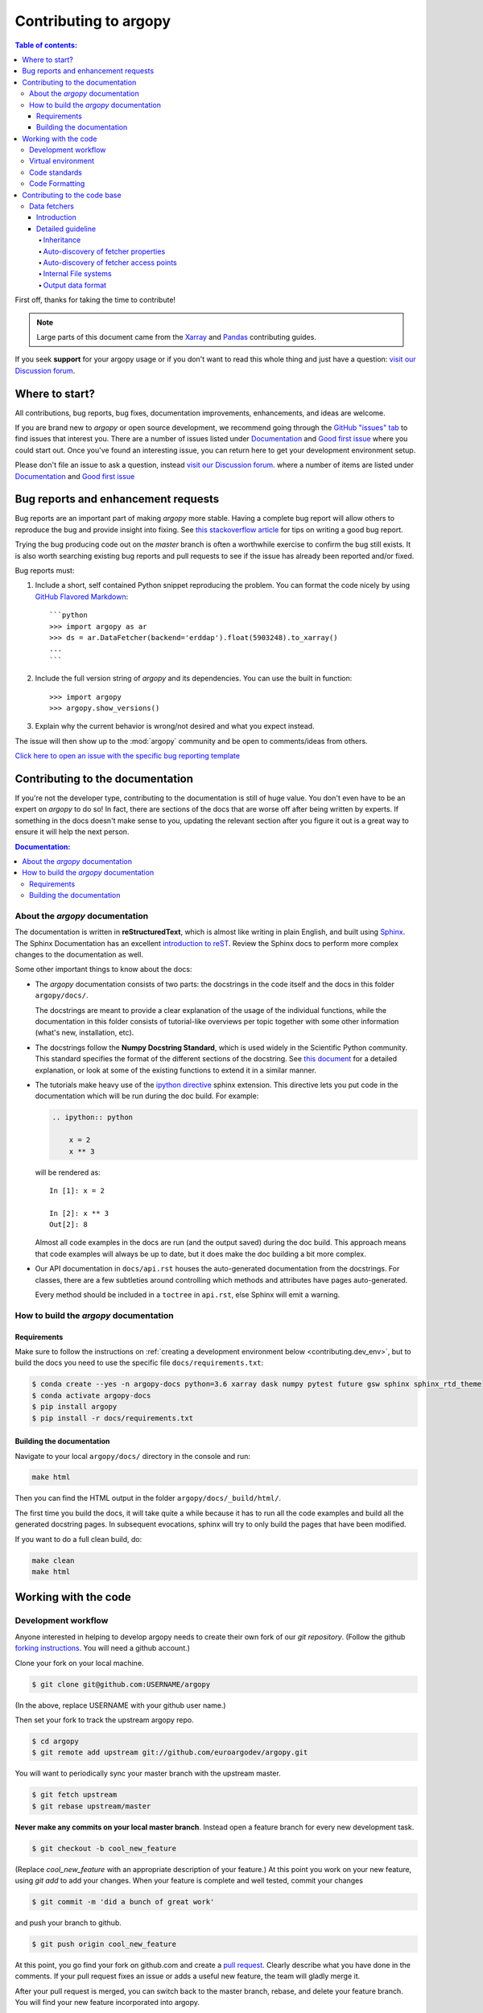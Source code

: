 **********************
Contributing to argopy
**********************

.. contents:: Table of contents:
   :local:

First off, thanks for taking the time to contribute!

.. note::

  Large parts of this document came from the `Xarray <http://xarray.pydata.org/en/stable/contributing.html>`_
  and `Pandas <http://pandas.pydata.org/pandas*docs/stable/contributing.html>`_ contributing guides.

If you seek **support** for your argopy usage or if you don't want to read
this whole thing and just have a question: `visit our Discussion forum <https://github.com/euroargodev/argopy/discussions>`_.

Where to start?
===============

All contributions, bug reports, bug fixes, documentation improvements,
enhancements, and ideas are welcome.

If you are brand new to *argopy* or open source development, we recommend going
through the `GitHub "issues" tab <https://github.com/euroargodev/argopy/issues>`_
to find issues that interest you. There are a number of issues listed under
`Documentation <https://github.com/euroargodev/argopy/issues?q=is%3Aissue+is%3Aopen+label%3Adocumentation>`_
and `Good first issue
<https://github.com/euroargodev/argopy/issues?q=is%3Aissue+is%3Aopen+label%3A%22good+first+issue%22>`_
where you could start out. Once you've found an interesting issue, you can
return here to get your development environment setup.

Please don't file an issue to ask a question, instead `visit our Discussion forum <https://github.com/euroargodev/argopy/discussions>`_.
where a number of items are listed under `Documentation <https://github.com/euroargodev/argopy/discussions?discussions_q=label%3Adocumentation+>`_
and `Good first issue <https://github.com/euroargodev/argopy/discussions?discussions_q=label%3A%22good+first+issue%22++>`_

.. _contributing.bug_reports:

Bug reports and enhancement requests
====================================

Bug reports are an important part of making *argopy* more stable. Having a complete bug
report will allow others to reproduce the bug and provide insight into fixing. See
`this stackoverflow article <https://stackoverflow.com/help/mcve>`_ for tips on
writing a good bug report.

Trying the bug producing code out on the *master* branch is often a worthwhile exercise
to confirm the bug still exists. It is also worth searching existing bug reports and
pull requests to see if the issue has already been reported and/or fixed.

Bug reports must:

#. Include a short, self contained Python snippet reproducing the problem.
   You can format the code nicely by using `GitHub Flavored Markdown
   <http://github.github.com/github*flavored*markdown/>`_::

      ```python
      >>> import argopy as ar
      >>> ds = ar.DataFetcher(backend='erddap').float(5903248).to_xarray()
      ...
      ```

#. Include the full version string of *argopy* and its dependencies. You can use the
   built in function::

      >>> import argopy
      >>> argopy.show_versions()

#. Explain why the current behavior is wrong/not desired and what you expect instead.

The issue will then show up to the :mod:`argopy` community and be open to comments/ideas
from others.

`Click here to open an issue with the specific bug reporting template <https://github.com/euroargodev/argopy/issues/new?template=bug_report.md>`_


.. _contributing.documentation:

Contributing to the documentation
=================================

If you're not the developer type, contributing to the documentation is still of
huge value. You don't even have to be an expert on *argopy* to do so! In fact,
there are sections of the docs that are worse off after being written by
experts. If something in the docs doesn't make sense to you, updating the
relevant section after you figure it out is a great way to ensure it will help
the next person.

.. contents:: Documentation:
   :local:


About the *argopy* documentation
--------------------------------

The documentation is written in **reStructuredText**, which is almost like writing
in plain English, and built using `Sphinx <http://sphinx-doc.org/>`__. The
Sphinx Documentation has an excellent `introduction to reST
<http://www.sphinx-doc.org/en/master/usage/restructuredtext/basics.html>`__. Review the Sphinx docs to perform more
complex changes to the documentation as well.

Some other important things to know about the docs:

- The *argopy* documentation consists of two parts: the docstrings in the code
  itself and the docs in this folder ``argopy/docs/``.

  The docstrings are meant to provide a clear explanation of the usage of the
  individual functions, while the documentation in this folder consists of
  tutorial-like overviews per topic together with some other information
  (what's new, installation, etc).

- The docstrings follow the **Numpy Docstring Standard**, which is used widely
  in the Scientific Python community. This standard specifies the format of
  the different sections of the docstring. See `this document
  <https://github.com/numpy/numpy/blob/master/doc/HOWTO_DOCUMENT.rst.txt>`_
  for a detailed explanation, or look at some of the existing functions to
  extend it in a similar manner.

- The tutorials make heavy use of the `ipython directive
  <http://matplotlib.org/sampledoc/ipython_directive.html>`_ sphinx extension.
  This directive lets you put code in the documentation which will be run
  during the doc build. For example:

  .. code:: rst

      .. ipython:: python

          x = 2
          x ** 3

  will be rendered as::

      In [1]: x = 2

      In [2]: x ** 3
      Out[2]: 8

  Almost all code examples in the docs are run (and the output saved) during the
  doc build. This approach means that code examples will always be up to date,
  but it does make the doc building a bit more complex.

- Our API documentation in ``docs/api.rst`` houses the auto-generated
  documentation from the docstrings. For classes, there are a few subtleties
  around controlling which methods and attributes have pages auto-generated.

  Every method should be included in a ``toctree`` in ``api.rst``, else Sphinx
  will emit a warning.


How to build the *argopy* documentation
---------------------------------------

Requirements
^^^^^^^^^^^^
Make sure to follow the instructions on :ref:`creating a development environment below <contributing.dev_env>`, but
to build the docs you need to use the specific file ``docs/requirements.txt``:

.. code-block:: bash

    $ conda create --yes -n argopy-docs python=3.6 xarray dask numpy pytest future gsw sphinx sphinx_rtd_theme
    $ conda activate argopy-docs
    $ pip install argopy
    $ pip install -r docs/requirements.txt

Building the documentation
^^^^^^^^^^^^^^^^^^^^^^^^^^

Navigate to your local ``argopy/docs/`` directory in the console and run:

.. code-block:: bash

    make html

Then you can find the HTML output in the folder ``argopy/docs/_build/html/``.

The first time you build the docs, it will take quite a while because it has to run
all the code examples and build all the generated docstring pages. In subsequent
evocations, sphinx will try to only build the pages that have been modified.

If you want to do a full clean build, do:

.. code-block:: bash

    make clean
    make html


.. _working.code:

Working with the code
=====================

Development workflow
--------------------

Anyone interested in helping to develop argopy needs to create their own fork
of our `git repository`. (Follow the github `forking instructions`_. You
will need a github account.)

.. _git repository: https://github.com/euroargodev/argopy
.. _forking instructions: https://help.github.com/articles/fork-a-repo/

Clone your fork on your local machine.

.. code-block:: bash

    $ git clone git@github.com:USERNAME/argopy

(In the above, replace USERNAME with your github user name.)

Then set your fork to track the upstream argopy repo.

.. code-block:: bash

    $ cd argopy
    $ git remote add upstream git://github.com/euroargodev/argopy.git

You will want to periodically sync your master branch with the upstream master.

.. code-block:: bash

    $ git fetch upstream
    $ git rebase upstream/master

**Never make any commits on your local master branch**. Instead open a feature
branch for every new development task.

.. code-block:: bash

    $ git checkout -b cool_new_feature

(Replace `cool_new_feature` with an appropriate description of your feature.)
At this point you work on your new feature, using `git add` to add your
changes. When your feature is complete and well tested, commit your changes

.. code-block:: bash

    $ git commit -m 'did a bunch of great work'

and push your branch to github.

.. code-block:: bash

    $ git push origin cool_new_feature

At this point, you go find your fork on github.com and create a `pull
request`_. Clearly describe what you have done in the comments. If your
pull request fixes an issue or adds a useful new feature, the team will
gladly merge it.

.. _pull request: https://help.github.com/articles/using-pull-requests/

After your pull request is merged, you can switch back to the master branch,
rebase, and delete your feature branch. You will find your new feature
incorporated into argopy.

.. code-block:: bash

    $ git checkout master
    $ git fetch upstream
    $ git rebase upstream/master
    $ git branch -d cool_new_feature

.. _contributing.dev_env:

Virtual environment
-------------------

This is how to create a virtual environment into which to test-install argopy,
install it, check the version, and tear down the virtual environment.

.. code-block:: bash

    $ conda create --yes -n argopy-tests python=3.6 xarray dask numpy pytest future gsw
    $ conda activate argopy-tests
    $ pip install argopy
    $ python -c 'import argopy; print(argopy.__version__);'
    $ conda deactivate
    $ conda env remove --yes -n argopy-tests


Code standards
--------------

Writing good code is not just about what you write. It is also about *how* you
write it. During Continuous Integration testing, several
tools will be run to check your code for stylistic errors.
Generating any warnings will cause the test to fail.
Thus, good style is a requirement for submitting code to *argopy*.

Code Formatting
---------------

*argopy* uses several tools to ensure a consistent code format throughout the project:

* `Flake8 <http://flake8.pycqa.org/en/latest/>`_ for general code quality

``pip``::

   pip install flake8

and then run from the root of the argopy repository::

   flake8

to qualify your code.


.. _contributing.code:

Contributing to the code base
=============================

.. contents:: Code Base:
   :local:

.. _data_fetchers:

Data fetchers
-------------

Introduction
^^^^^^^^^^^^
If you want to add your own data fetcher for a new service, then, keep in mind that:

* Data fetchers are responsible for:

  * loading all available data from a given source and providing at least a :func:`to_xarray()` method
  * making data compliant to Argo standards (data type, variable name, attributes, etc ...)

* Data fetchers must:

  * inherit from the :class:`argopy.data_fetchers.proto.ArgoDataFetcherProto`
  * provide parameters:

    *  ``access_points``, eg: ['wmo', 'box']
    *  ``exit_formats``, eg: ['xarray']
    *  ``dataset_ids``, eg: ['phy', 'ref', 'bgc']

  * provides the facade API (:class:`argopy.fetchers.ArgoDataFetcher`) methods to filter data
    according to user level or requests. These must includes:

    *  :func:`filter_data_mode`
    *  :func:`filter_qc`
    *  :func:`filter_variables`


It is the responsibility of the facade API (:class:`argopy.fetchers.ArgoDataFetcher`) to run
filters according to user level or requests, not the data fetcher.

Detailed guideline
^^^^^^^^^^^^^^^^^^

A new data fetcher must comply with:

Inheritance
"""""""""""

Inherit from the :class:`argopy.data_fetchers.proto.ArgoDataFetcherProto`.
This enforces minimal internal design compliance.

Auto-discovery of fetcher properties
""""""""""""""""""""""""""""""""""""

The new fetcher must come with the ``access_points``, ``exit_formats`` and ``dataset_ids`` properties at the top of the
file, e.g.:

.. code-block:: python

    access_points = ['wmo' ,'box']
    exit_formats = ['xarray']
    dataset_ids = ['phy', 'bgc']  # First is default

Values depend on what the new access point can return and what you want to
implement. A good start is with the ``wmo`` access point and the
``phy`` dataset ID. The ``xarray`` data format is the minimum
required. These variables are used by the facade
to auto-discover the fetcher capabilities. The ``dataset_ids``
property is used to determine which variables can be retrieved.

Auto-discovery of fetcher access points
"""""""""""""""""""""""""""""""""""""""

The new fetcher must come at least with a ``Fetch_box`` or
``Fetch_wmo`` class, basically one for each of the ``access_points``
listed as properties. More generally we may have a main class that
provides the key functionality to retrieve data from the source,
and then classes for each of the ``access_points`` of your fetcher.
This pattern could look like this:

.. code-block:: python

    class NewDataFetcher(ArgoDataFetcherProto)
    class Fetch_wmo(NewDataFetcher)
    class Fetch_box(NewDataFetcher)

It could also be like:

.. code-block:: python

    class Fetch_wmo(ArgoDataFetcherProto)
    class Fetch_box(ArgoDataFetcherProto)

Note that the class names ``Fetch_wmo`` and ``Fetch_box`` must not
change, this is also used by the facade to auto-discover the fetcher
capabilities.

**Fetch\_wmo** is used to retrieve platforms and eventually profiles
data. It must take in the ``__init__()`` method a ``WMO`` and a ``CYC``
as first and second options. ``WMO`` is always passed, ``CYC`` is
optional. These are passed by the facade to implement the
``fetcher.float`` and ``fetcher.profile`` methods. When a float is requested, the ``CYC`` option is
not passed by the facade. Last, ``WMO`` and ``CYC`` are either a single
integer or a list of integers: this means that ``Fetch_wmo`` must be
able to handle more than one float/platform retrieval.

**Fetch\_box** is used to retrieve a rectangular domain in space and
time. It must take in the ``__init__()`` method a ``BOX`` as first
option that is passed a list(lon\_min: float, lon\_max: float, lat\_min:
float, lat\_max: float, pres\_min: float, pres\_max: float, date\_min:
str, date\_max: str) from the facade. The two bounding dates [date\_min
and date\_max] should be optional (if not specified, the entire time
series is requested by the user).

Internal File systems
"""""""""""""""""""""

All http requests must go through the internal
``httpstore``, an internal wrapper around fsspec that allows to
manage request caching very easily. You can simply use it this way
for json requests:

.. code-block:: python

    from argopy.stores import httpstore
    with httpstore(timeout=120).open("https://argovis.colorado.edu/catalog/profiles/5904797_12") as of:
       profile = json.load(of)

Output data format
""""""""""""""""""

Last but not least, about the output data. In **argopy**, we want
to provide data for both expert and standard users. This is explained
and illustrated in the `documentation
here <https://argopy.readthedocs.io/en/latest/user_mode.html>`__.
This means for a new data fetcher that the data content
should be curated and clean of any internal/jargon variables that is
not part of the Argo ADMT vocabulary. For instance,
variables like: ``bgcMeasKeys`` or ``geoLocation`` are not allowed. This will ensure
that whatever the data source set by users, the output xarray or
dataframe will be formatted and contain the same variables. This will
also ensure that other argopy features can be used on the new fetcher
output, like plotting or xarray data manipulation.


